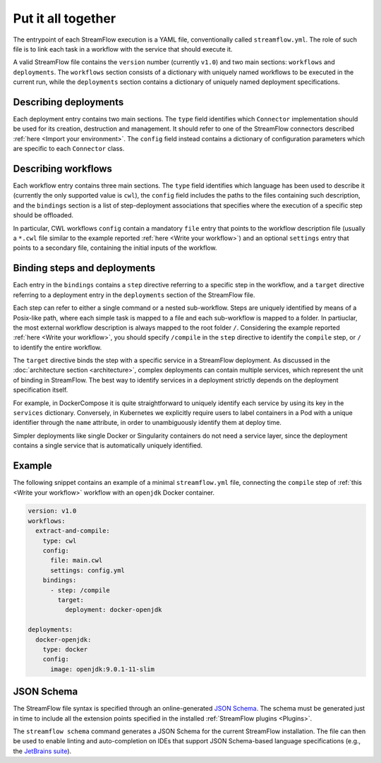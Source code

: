 ===================
Put it all together
===================

The entrypoint of each StreamFlow execution is a YAML file, conventionally called ``streamflow.yml``. The role of such file is to link each task in a workflow with the service that should execute it.

A valid StreamFlow file contains the ``version`` number (currently ``v1.0``) and two main sections: ``workflows`` and ``deployments``. The ``workflows`` section consists of a dictionary with uniquely named workflows to be executed in the current run, while the ``deployments`` section contains a dictionary of uniquely named deployment specifications.

Describing deployments
----------------------

Each deployment entry contains two main sections. The ``type`` field identifies which ``Connector`` implementation should be used for its creation, destruction and management. It should refer to one of the StreamFlow connectors described :ref:`here <Import your environment>`. The ``config`` field instead contains a dictionary of configuration parameters which are specific to each ``Connector`` class.

Describing workflows
--------------------

Each workflow entry contains three main sections. The ``type`` field identifies which language has been used to describe it (currently the only supported value is ``cwl``), the ``config`` field includes the paths to the files containing such description, and the ``bindings`` section is a list of step-deployment associations that specifies where the execution of a specific step should be offloaded.

In particular, CWL workflows ``config`` contain a mandatory ``file`` entry that points to the workflow description file (usually a ``*.cwl`` file similar to the example reported :ref:`here <Write your workflow>`) and an optional ``settings`` entry that points to a secondary file, containing the initial inputs of the workflow.

Binding steps and deployments
-----------------------------

Each entry in the ``bindings`` contains a ``step`` directive referring to a specific step in the workflow, and a ``target`` directive referring to a deployment entry in the ``deployments`` section of the StreamFlow file.

Each step can refer to either a single command or a nested sub-workflow. Steps are uniquely identified by means of a Posix-like path, where each simple task is mapped to a file and each sub-workflow is mapped to a folder. In partiuclar, the most external workflow description is always mapped to the root folder ``/``. Considering the example reported :ref:`here <Write your workflow>`, you should specify ``/compile`` in the ``step`` directive to identify the ``compile`` step, or ``/`` to identify the entire workflow.

The ``target`` directive binds the step with a specific service in a StreamFlow deployment. As discussed in the :doc:`architecture section <architecture>`, complex deployments can contain multiple services, which represent the unit of binding in StreamFlow. The best way to identify services in a deployment strictly depends on the deployment specification itself.

For example, in DockerCompose it is quite straightforward to uniquely identify each service by using its key in the ``services`` dictionary. Conversely, in Kubernetes we explicitly require users to label containers in a Pod with a unique identifier through the ``name`` attribute, in order to unambiguously identify them at deploy time.

Simpler deployments like single Docker or Singularity containers do not need a service layer, since the deployment contains a single service that is automatically uniquely identified.

Example
-------

The following snippet contains an example of a minimal ``streamflow.yml`` file, connecting the ``compile`` step of :ref:`this <Write your workflow>` workflow with an ``openjdk`` Docker container.

.. code-block:: yaml

   version: v1.0
   workflows:
     extract-and-compile:
       type: cwl
       config:
         file: main.cwl
         settings: config.yml
       bindings:
         - step: /compile
           target:
             deployment: docker-openjdk

   deployments:
     docker-openjdk:
       type: docker
       config:
         image: openjdk:9.0.1-11-slim

JSON Schema
-----------

The StreamFlow file syntax is specified through an online-generated `JSON Schema <https://json-schema.org/>`_. The schema must be generated just in time to include all the extension points specified in the installed :ref:`StreamFlow plugins <Plugins>`.

The ``streamflow schema`` command generates a JSON Schema for the current StreamFlow installation. The file can then be used to enable linting and auto-completion on IDEs that support JSON Schema-based language specifications (e.g., the `JetBrains suite <https://www.jetbrains.com/help/idea/json.html#ws_json_schema_add_custom>`_).
